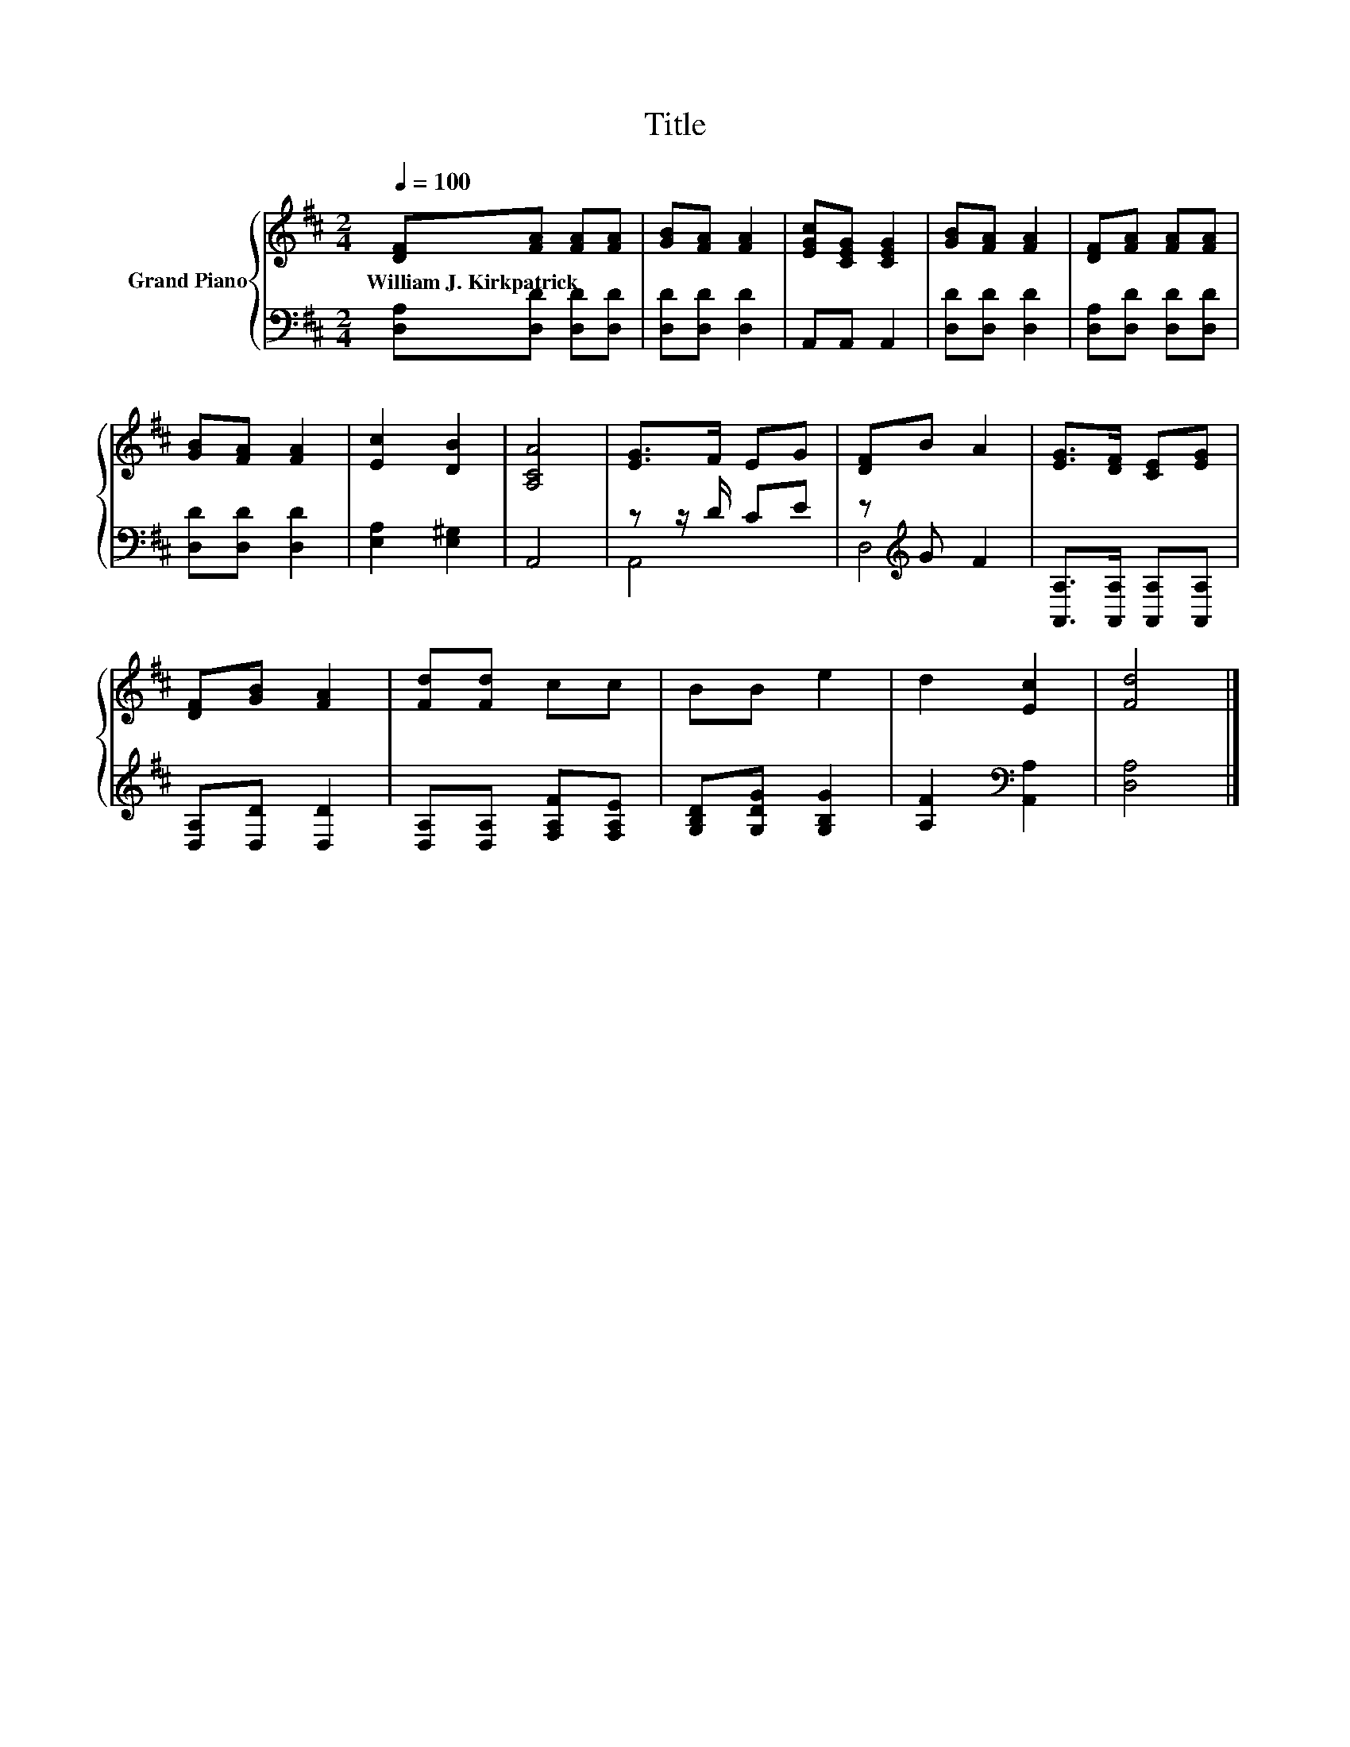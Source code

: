X:1
T:Title
%%score { 1 | ( 2 3 ) }
L:1/8
Q:1/4=100
M:2/4
K:D
V:1 treble nm="Grand Piano"
V:2 bass 
V:3 bass 
V:1
 [DF][FA] [FA][FA] | [GB][FA] [FA]2 | [EGc][CEG] [CEG]2 | [GB][FA] [FA]2 | [DF][FA] [FA][FA] | %5
w: William~J.~Kirkpatrick * * *|||||
 [GB][FA] [FA]2 | [Ec]2 [DB]2 | [A,CA]4 | [EG]>F EG | [DF]B A2 | [EG]>[DF] [CE][EG] | %11
w: ||||||
 [DF][GB] [FA]2 | [Fd][Fd] cc | BB e2 | d2 [Ec]2 | [Fd]4 |] %16
w: |||||
V:2
 [D,A,][D,D] [D,D][D,D] | [D,D][D,D] [D,D]2 | A,,A,, A,,2 | [D,D][D,D] [D,D]2 | %4
 [D,A,][D,D] [D,D][D,D] | [D,D][D,D] [D,D]2 | [E,A,]2 [E,^G,]2 | A,,4 | z z/ D/ CE | %9
 z[K:treble] G F2 | [A,,A,]>[A,,A,] [A,,A,][A,,A,] | [D,A,][D,D] [D,D]2 | %12
 [D,A,][D,A,] [F,A,F][F,A,E] | [G,B,D][G,DG] [G,B,G]2 | [A,F]2[K:bass] [A,,A,]2 | [D,A,]4 |] %16
V:3
 x4 | x4 | x4 | x4 | x4 | x4 | x4 | x4 | A,,4 | D,4[K:treble] | x4 | x4 | x4 | x4 | x2[K:bass] x2 | %15
 x4 |] %16

